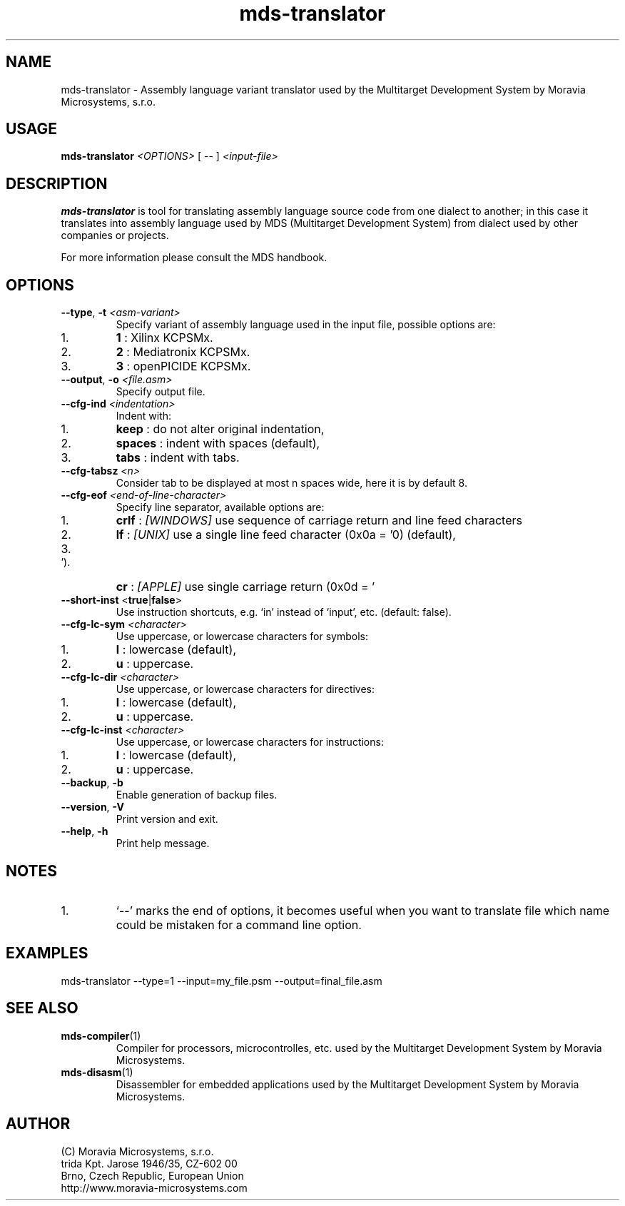 .\" ====================================================================================================================
.\"
.\"  M   M  OO  RRR    A   V   V III   A      M   M III  OOO  RRR   OO   SSSS Y   Y  SSSS TTTTT EEEEE M   M  SSSS
.\"  MM MM O  O R  R  A A  V   V  I   A A     MM MM  I  O     R  R O  O S      Y Y  S       T   E     MM MM S
.\"  M M M O  O RRR  A   A V   V  I  A   A    M M M  I  O     RRR  O  O  SS     Y    SS     T   EEEEE M M M  SS
.\"  M   M O  O RR   AAAAA  V V   I  AAAAA    M   M  I  O     RR   O  O    SS   Y      SS   T   E     M   M    SS
.\"  M   M O  O R R  A   A  V V   I  A   A    M   M  I  O     R R  O  O      S  Y        S  T   E     M   M      S
.\"  M   M  OO  R  R A   A   V   III A   A    M   M III  OOO  R  R  OO   SSSS   Y    SSSS   T   EEEEE M   M  SSSS
.\"
.\" (C) copyright 2014 Moravia Microsystems, s.r.o.
.\"     trida Kpt. Jarose 1946/35, 602 00 Brno, CZ, European Union
.\"     http://www.moravia-microsystems.com
.\"
.\" ====================================================================================================================

.TH "mds-translator" "1" "July 2014" "User Commands"
.SH NAME
mds-translator \- Assembly language variant translator used by the Multitarget Development System by
Moravia Microsystems, s.r.o.
.SH USAGE
.B mds-translator
.I <OPTIONS>
[ -- ]
.I <input\-file>

.SH DESCRIPTION
\fB mds-translator\fR is tool for translating assembly language source code from one dialect to another; in this case it
translates into assembly language used by MDS (Multitarget Development System) from dialect used by other
companies or projects.

For more information please consult the MDS handbook.

.SH OPTIONS
.TP
\fB\-\-type\fR, \fB\-t\fI <asm\-variant>\fR
Specify variant of assembly language used in the input file, possible options are:
.IP 1.
\fB1\fR : Xilinx KCPSMx.
.IP 2.
\fB2\fR : Mediatronix KCPSMx.
.IP 3.
\fB3\fR : openPICIDE KCPSMx.
.TP
\fB\-\-output\fR, \fB\-o\fI <file.asm>\fR
Specify output file.
.TP
\fB\-\-cfg\-ind\fI <indentation>\fR
Indent with:
.IP 1.
\fBkeep\fR : do not alter original indentation,
.IP 2.
\fBspaces\fR : indent with spaces (default),
.IP 3.
\fBtabs\fR : indent with tabs.
.TP
\fB\-\-cfg\-tabsz\fI <n>\fR
Consider tab to be displayed at most n spaces wide, here it is by default 8.
.TP
\fB\-\-cfg\-eof\fI <end\-of\-line\-character>\fR
Specify line separator, available options are:
.IP 1.
\fBcrlf\fR : \fI[WINDOWS]\fR use sequence of carriage return and line feed characters
.IP 2.
\fBlf\fR : \fI[UNIX]\fR use a single line feed character (0x0a = '\n') (default),
.IP 3.
\fBcr\fR : \fI[APPLE]\fR use single carriage return (0x0d = '\r').
.TP
\fB\-\-short\-inst \fR<\fBtrue\fR|\fBfalse\fR>
Use instruction shortcuts, e.g. `in' instead of `input', etc. (default: false).
.TP
\fB\-\-cfg\-lc\-sym\fI <character>\fR
Use uppercase, or lowercase characters for symbols:
.IP 1.
\fBl\fR : lowercase (default),
.IP 2.
\fBu\fR : uppercase.
.TP
\fB\-\-cfg\-lc\-dir\fI <character>\fR
Use uppercase, or lowercase characters for directives:
.IP 1.
\fBl\fR : lowercase (default),
.IP 2.
\fBu\fR : uppercase.
.TP
\fB\-\-cfg\-lc\-inst\fI <character>\fR
Use uppercase, or lowercase characters for instructions:
.IP 1.
\fBl\fR : lowercase (default),
.IP 2.
\fBu\fR : uppercase.
.TP
\fB\-\-backup\fR, \fB\-b\fR
Enable generation of backup files.
.TP
\fB\-\-version\fR, \fB\-V\fR
Print version and exit.
.TP
\fB\-\-help\fR, \fB\-h\fR
Print help message.

.SH NOTES
.IP 1.
`--' marks the end of options, it becomes useful when you want to translate file which name could be mistaken for a
command line option.

.SH EXAMPLES
.TP
\fbmds\-translator \-\-type=1 \-\-input=my_file.psm \-\-output=final_file.asm\fR

.SH "SEE ALSO"
.TP
.BR mds-compiler (1)
Compiler for processors, microcontrolles, etc. used by the Multitarget Development System by Moravia Microsystems.
.TP
.BR mds-disasm (1)
Disassembler for embedded applications used by the Multitarget Development System by Moravia Microsystems.

.SH AUTHOR
(C) Moravia Microsystems, s.r.o.
.br
trida Kpt. Jarose 1946/35, CZ-602 00
.br
Brno, Czech Republic, European Union
.br
http://www.moravia-microsystems.com
